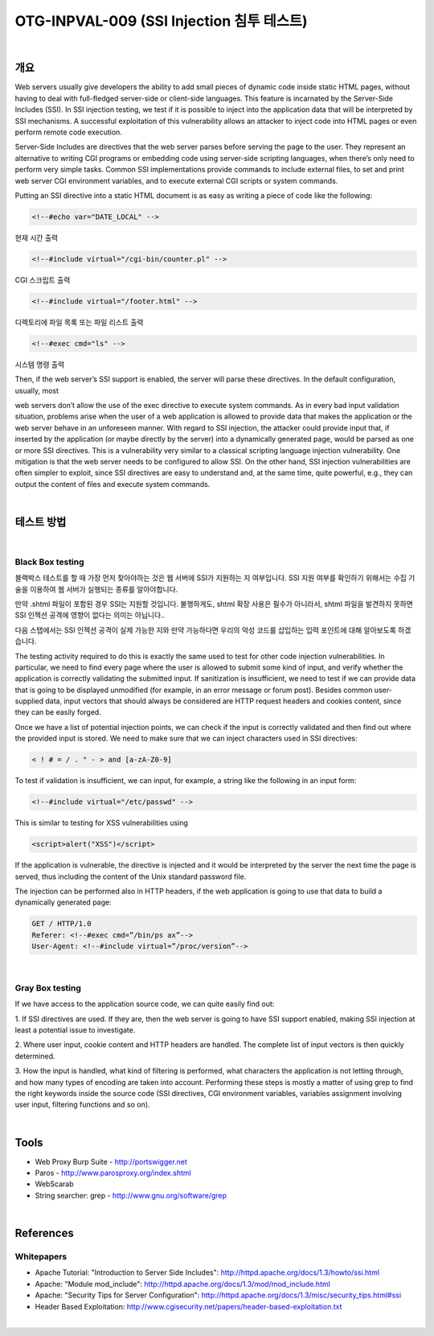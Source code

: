 ============================================================================================
OTG-INPVAL-009 (SSI Injection 침투 테스트)
============================================================================================

|

개요
============================================================================================

Web servers usually give developers the ability to add small pieces
of dynamic code inside static HTML pages, without having to
deal with full-fledged server-side or client-side languages. This
feature is incarnated by the Server-Side Includes (SSI). In SSI injection
testing, we test if it is possible to inject into the application
data that will be interpreted by SSI mechanisms. A successful exploitation
of this vulnerability allows an attacker to inject code into
HTML pages or even perform remote code execution.

Server-Side Includes are directives that the web server parses
before serving the page to the user. They represent an alternative
to writing CGI programs or embedding code using server-side
scripting languages, when there’s only need to perform very simple
tasks. Common SSI implementations provide commands to
include external files, to set and print web server CGI environment
variables, and to execute external CGI scripts or system commands.

Putting an SSI directive into a static HTML document is as easy as
writing a piece of code like the following:

.. code-block:: HTML

    <!--#echo var="DATE_LOCAL" -->

현재 시간 출력

.. code-block:: HTML

    <!--#include virtual="/cgi-bin/counter.pl" -->

CGI 스크립트 출력

.. code-block:: HTML

    <!--#include virtual="/footer.html" -->

디렉토리에 파일 목록 또는 파일 리스트 출력

.. code-block:: HTML

    <!--#exec cmd="ls" -->

시스템 명령 출력

Then, if the web server’s SSI support is enabled, the server will
parse these directives. In the default configuration, usually, most

web servers don’t allow the use of the exec directive to execute
system commands.
As in every bad input validation situation, problems arise when the
user of a web application is allowed to provide data that makes
the application or the web server behave in an unforeseen manner.
With regard to SSI injection, the attacker could provide input
that, if inserted by the application (or maybe directly by the server)
into a dynamically generated page, would be parsed as one or
more SSI directives.
This is a vulnerability very similar to a classical scripting language
injection vulnerability. One mitigation is that the web server needs
to be configured to allow SSI. On the other hand, SSI injection vulnerabilities
are often simpler to exploit, since SSI directives are
easy to understand and, at the same time, quite powerful, e.g.,
they can output the content of files and execute system commands.

|

테스트 방법
============================================================================================

|

Black Box testing
--------------------------------------------------------------------------------------------

블랙박스 테스트를 할 때 가장 먼저 찾아야하는 것은 웹 서버에 SSI가 지원하는 지 여부입니다.
SSI 지원 여부를 확인하기 위해서는 수집 기술을 이용하여 웹 서버가 실행되는 종류를 알아야합니다.

만약 .shtml 파일이 포함된 경우 SSI는 지원할 것입니다.
불행하게도, shtml 확장 사용은 필수가 아니라서, shtml 파일을 발견하지 못하면
SSI 인젝션 공격에 영향이 없다는 의미는 아닙니다..

다음 스탭에서는 SSI 인젝션 공격이 실제 가능한 지와 만약 가능하다면 우리의 악성 코드를 
삽입하는 입력 포인트에 대해 알아보도록 하겠습니다.



The testing activity required to do this is exactly the same used to
test for other code injection vulnerabilities. In particular, we need
to find every page where the user is allowed to submit some kind
of input, and verify whether the application is correctly validating
the submitted input. If sanitization is insufficient, we need to test
if we can provide data that is going to be displayed unmodified (for
example, in an error message or forum post). Besides common
user-supplied data, input vectors that should always be considered
are HTTP request headers and cookies content, since they
can be easily forged.

Once we have a list of potential injection points, we can check if
the input is correctly validated and then find out where the provided
input is stored. We need to make sure that we can inject
characters used in SSI directives:

.. code-block:: html

    < ! # = / . " - > and [a-zA-Z0-9]

To test if validation is insufficient, we can input, for example, a
string like the following in an input form:


.. code-block:: html

    <!--#include virtual="/etc/passwd" -->

This is similar to testing for XSS vulnerabilities using

.. code-block:: html

    <script>alert("XSS")</script>

If the application is vulnerable, the directive is injected and it would
be interpreted by the server the next time the page is served, thus
including the content of the Unix standard password file.

The injection can be performed also in HTTP headers, if the web
application is going to use that data to build a dynamically generated
page:


.. code-block:: html

    GET / HTTP/1.0
    Referer: <!--#exec cmd=”/bin/ps ax”-->
    User-Agent: <!--#include virtual=”/proc/version”-->

|

Gray Box testing
--------------------------------------------------------------------------------------------

If we have access to the application source code, we can quite easily find out:

1. If SSI directives are used. If they are, then the web server is
going to have SSI support enabled, making SSI injection at least
a potential issue to investigate.

2. Where user input, cookie content and HTTP headers are
handled. The complete list of input vectors is then quickly
determined.

3. How the input is handled, what kind of filtering is performed,
what characters the application is not letting through, and how
many types of encoding are taken into account.
Performing these steps is mostly a matter of using grep to find
the right keywords inside the source code (SSI directives, CGI environment
variables, variables assignment involving user input,
filtering functions and so on).

|

Tools
============================================================================================

- Web Proxy Burp Suite - http://portswigger.net
- Paros - http://www.parosproxy.org/index.shtml
- WebScarab
- String searcher: grep - http://www.gnu.org/software/grep

|

References
============================================================================================

Whitepapers
--------------------------------------------------------------------------------------------

- Apache Tutorial: "Introduction to Server Side Includes": http://httpd.apache.org/docs/1.3/howto/ssi.html
- Apache: "Module mod_include": http://httpd.apache.org/docs/1.3/mod/mod_include.html
- Apache: "Security Tips for Server Configuration": http://httpd.apache.org/docs/1.3/misc/security_tips.html#ssi
- Header Based Exploitation: http://www.cgisecurity.net/papers/header-based-exploitation.txt

|